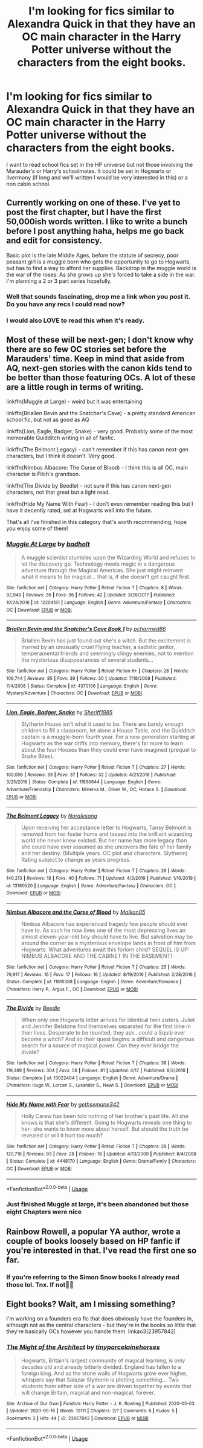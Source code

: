 #+TITLE: I'm looking for fics similar to Alexandra Quick in that they have an OC main character in the Harry Potter universe without the characters from the eight books.

* I'm looking for fics similar to Alexandra Quick in that they have an OC main character in the Harry Potter universe without the characters from the eight books.
:PROPERTIES:
:Author: WildeWildeworden
:Score: 13
:DateUnix: 1590256093.0
:DateShort: 2020-May-23
:FlairText: Request
:END:
I want to read school fics set in the HP universe but not those involving the Marauder's or Harry's schoolmates. It could be set in Hogwarts or Ilvermony (if long and we'll written I would be very interested in this) or a non cabin school.


** Currently working on one of these. I've yet to post the first chapter, but I have the first 50,000ish words written. I like to write a bunch before I post anything haha, helps me go back and edit for consistency.

Basic plot is the late Middle Ages, before the statute of secrecy, poor peasant girl is a muggle born who gets the opportunity to go to Hogwarts, but has to find a way to afford her supplies. Backdrop in the muggle world is the war of the roses. As she grows up she's forced to take a side in the war. I'm planning a 2 or 3 part series hopefully.
:PROPERTIES:
:Author: mooseontherum
:Score: 8
:DateUnix: 1590256878.0
:DateShort: 2020-May-23
:END:

*** Well that sounds fascinating, drop me a link when you post it. Do you have any recs I could read now?
:PROPERTIES:
:Author: WildeWildeworden
:Score: 3
:DateUnix: 1590259413.0
:DateShort: 2020-May-23
:END:


*** I would also LOVE to read this when it's ready.
:PROPERTIES:
:Author: tinyporcelainehorses
:Score: 1
:DateUnix: 1590317844.0
:DateShort: 2020-May-24
:END:


** Most of these will be next-gen; I don't know why there are so few OC stories set before the Marauders' time. Keep in mind that aside from AQ, next-gen stories with the canon kids tend to be better than those featuring OCs. A lot of these are a little rough in terms of writing.

linkffn(Muggle at Large) - weird but it was entertaining

linkffn(Briallen Bevin and the Snatcher's Cave) - a pretty standard American school fic, but not as good as AQ

linkffn(Lion, Eagle, Badger, Snake) - very good. Probably some of the most memorable Quidditch writing in all of fanfic.

linkffn(The Belmont Legacy) - can't remember if this has canon next-gen characters, but I think it doesn't. Very good.

linkffn(Nimbus Albacore: The Curse of Blood) - I think this is all OC, main character is Filch's grandson.

linkffn(The Divide by Beedle) - not sure if this has canon next-gen characters, not that great but a light read.

linkffn(Hide My Name With Fear) - I don't even remember reading this but I have it decently rated, set at Hogwarts well into the future.

That's all I've finished in this category that's worth recommending, hope you enjoy some of them!
:PROPERTIES:
:Author: francoisschubert
:Score: 4
:DateUnix: 1590259539.0
:DateShort: 2020-May-23
:END:

*** [[https://www.fanfiction.net/s/12204181/1/][*/Muggle At Large/*]] by [[https://www.fanfiction.net/u/8354021/badholt][/badholt/]]

#+begin_quote
  A muggle scientist stumbles upon the Wizarding World and refuses to let the discovery go. Technology meets magic in a dangerous adventure through the Magical Americas. She just might reinvent what it means to be magical... that is, if she doesn't get caught first.
#+end_quote

^{/Site/:} ^{fanfiction.net} ^{*|*} ^{/Category/:} ^{Harry} ^{Potter} ^{*|*} ^{/Rated/:} ^{Fiction} ^{T} ^{*|*} ^{/Chapters/:} ^{8} ^{*|*} ^{/Words/:} ^{92,949} ^{*|*} ^{/Reviews/:} ^{36} ^{*|*} ^{/Favs/:} ^{36} ^{*|*} ^{/Follows/:} ^{42} ^{*|*} ^{/Updated/:} ^{3/26/2017} ^{*|*} ^{/Published/:} ^{10/24/2016} ^{*|*} ^{/id/:} ^{12204181} ^{*|*} ^{/Language/:} ^{English} ^{*|*} ^{/Genre/:} ^{Adventure/Fantasy} ^{*|*} ^{/Characters/:} ^{OC} ^{*|*} ^{/Download/:} ^{[[http://www.ff2ebook.com/old/ffn-bot/index.php?id=12204181&source=ff&filetype=epub][EPUB]]} ^{or} ^{[[http://www.ff2ebook.com/old/ffn-bot/index.php?id=12204181&source=ff&filetype=mobi][MOBI]]}

--------------

[[https://www.fanfiction.net/s/4370106/1/][*/Briallen Bevin and the Snatcher's Cave Book 1/*]] by [[https://www.fanfiction.net/u/804428/pcharmed86][/pcharmed86/]]

#+begin_quote
  Briallen Bevin has just found out she's a witch. But the excitement is marred by an unusually cruel Flying teacher, a sadistic janitor, temperamental friends and seemingly clingy enemies, not to mention the mysterious disappearances of several students...
#+end_quote

^{/Site/:} ^{fanfiction.net} ^{*|*} ^{/Category/:} ^{Harry} ^{Potter} ^{*|*} ^{/Rated/:} ^{Fiction} ^{K+} ^{*|*} ^{/Chapters/:} ^{28} ^{*|*} ^{/Words/:} ^{109,744} ^{*|*} ^{/Reviews/:} ^{85} ^{*|*} ^{/Favs/:} ^{39} ^{*|*} ^{/Follows/:} ^{30} ^{*|*} ^{/Updated/:} ^{7/18/2008} ^{*|*} ^{/Published/:} ^{7/4/2008} ^{*|*} ^{/Status/:} ^{Complete} ^{*|*} ^{/id/:} ^{4370106} ^{*|*} ^{/Language/:} ^{English} ^{*|*} ^{/Genre/:} ^{Mystery/Adventure} ^{*|*} ^{/Characters/:} ^{OC} ^{*|*} ^{/Download/:} ^{[[http://www.ff2ebook.com/old/ffn-bot/index.php?id=4370106&source=ff&filetype=epub][EPUB]]} ^{or} ^{[[http://www.ff2ebook.com/old/ffn-bot/index.php?id=4370106&source=ff&filetype=mobi][MOBI]]}

--------------

[[https://www.fanfiction.net/s/11860644/1/][*/Lion, Eagle, Badger, Snake/*]] by [[https://www.fanfiction.net/u/7651116/Sheriff1985][/Sheriff1985/]]

#+begin_quote
  Slytherin House isn't what it used to be. There are barely enough children to fill a classroom, let alone a House Table, and the Quidditch captain is a muggle-born fourth year. For a new generation starting at Hogwarts as the war drifts into memory, there's far more to learn about the four Houses than they could ever have imagined (prequel to Snake Bites).
#+end_quote

^{/Site/:} ^{fanfiction.net} ^{*|*} ^{/Category/:} ^{Harry} ^{Potter} ^{*|*} ^{/Rated/:} ^{Fiction} ^{T} ^{*|*} ^{/Chapters/:} ^{27} ^{*|*} ^{/Words/:} ^{100,056} ^{*|*} ^{/Reviews/:} ^{33} ^{*|*} ^{/Favs/:} ^{37} ^{*|*} ^{/Follows/:} ^{32} ^{*|*} ^{/Updated/:} ^{4/21/2016} ^{*|*} ^{/Published/:} ^{3/25/2016} ^{*|*} ^{/Status/:} ^{Complete} ^{*|*} ^{/id/:} ^{11860644} ^{*|*} ^{/Language/:} ^{English} ^{*|*} ^{/Genre/:} ^{Adventure/Friendship} ^{*|*} ^{/Characters/:} ^{Minerva} ^{M.,} ^{Oliver} ^{W.,} ^{OC,} ^{Horace} ^{S.} ^{*|*} ^{/Download/:} ^{[[http://www.ff2ebook.com/old/ffn-bot/index.php?id=11860644&source=ff&filetype=epub][EPUB]]} ^{or} ^{[[http://www.ff2ebook.com/old/ffn-bot/index.php?id=11860644&source=ff&filetype=mobi][MOBI]]}

--------------

[[https://www.fanfiction.net/s/13180520/1/][*/The Belmont Legacy/*]] by [[https://www.fanfiction.net/u/8676665/Noralesong][/Noralesong/]]

#+begin_quote
  Upon receiving her acceptance letter to Hogwarts, Tansy Belmont is removed from her foster home and tossed into the brilliant wizarding world she never knew existed. But her name has more legacy than she could have ever assumed as she uncovers the fate of her family and her destiny. (Multiple years. OC plot and characters. Slytherin) Rating subject to change as years progress.
#+end_quote

^{/Site/:} ^{fanfiction.net} ^{*|*} ^{/Category/:} ^{Harry} ^{Potter} ^{*|*} ^{/Rated/:} ^{Fiction} ^{T} ^{*|*} ^{/Chapters/:} ^{26} ^{*|*} ^{/Words/:} ^{140,213} ^{*|*} ^{/Reviews/:} ^{18} ^{*|*} ^{/Favs/:} ^{40} ^{*|*} ^{/Follows/:} ^{71} ^{*|*} ^{/Updated/:} ^{4/3/2019} ^{*|*} ^{/Published/:} ^{1/16/2019} ^{*|*} ^{/id/:} ^{13180520} ^{*|*} ^{/Language/:} ^{English} ^{*|*} ^{/Genre/:} ^{Adventure/Fantasy} ^{*|*} ^{/Characters/:} ^{OC} ^{*|*} ^{/Download/:} ^{[[http://www.ff2ebook.com/old/ffn-bot/index.php?id=13180520&source=ff&filetype=epub][EPUB]]} ^{or} ^{[[http://www.ff2ebook.com/old/ffn-bot/index.php?id=13180520&source=ff&filetype=mobi][MOBI]]}

--------------

[[https://www.fanfiction.net/s/11816388/1/][*/Nimbus Albacore and the Curse of Blood/*]] by [[https://www.fanfiction.net/u/2501067/Malkon05][/Malkon05/]]

#+begin_quote
  Nimbus Albacore has experienced tragedy few people should ever have to. As such he now lives one of the most depressing lives an almost eleven-year-old boy should have to live. But salvation may be around the corner as a mysterious envelope lands in front of him from Hogwarts. What adventures await this forlorn child? SEQUEL IS UP: NIMBUS ALBACORE AND THE CABINET IN THE BASEMENT!
#+end_quote

^{/Site/:} ^{fanfiction.net} ^{*|*} ^{/Category/:} ^{Harry} ^{Potter} ^{*|*} ^{/Rated/:} ^{Fiction} ^{T} ^{*|*} ^{/Chapters/:} ^{25} ^{*|*} ^{/Words/:} ^{79,917} ^{*|*} ^{/Reviews/:} ^{16} ^{*|*} ^{/Favs/:} ^{17} ^{*|*} ^{/Follows/:} ^{16} ^{*|*} ^{/Updated/:} ^{8/19/2016} ^{*|*} ^{/Published/:} ^{2/28/2016} ^{*|*} ^{/Status/:} ^{Complete} ^{*|*} ^{/id/:} ^{11816388} ^{*|*} ^{/Language/:} ^{English} ^{*|*} ^{/Genre/:} ^{Adventure/Romance} ^{*|*} ^{/Characters/:} ^{Harry} ^{P.,} ^{Argus} ^{F.,} ^{OC} ^{*|*} ^{/Download/:} ^{[[http://www.ff2ebook.com/old/ffn-bot/index.php?id=11816388&source=ff&filetype=epub][EPUB]]} ^{or} ^{[[http://www.ff2ebook.com/old/ffn-bot/index.php?id=11816388&source=ff&filetype=mobi][MOBI]]}

--------------

[[https://www.fanfiction.net/s/13022404/1/][*/The Divide/*]] by [[https://www.fanfiction.net/u/1473476/Beedle][/Beedle/]]

#+begin_quote
  When only one Hogwarts letter arrives for identical twin sisters, Juliet and Jennifer Belstone find themselves separated for the first time in their lives. Desperate to be reunited, they ask...could a Squib ever become a witch? And so their quest begins: a difficult and dangerous search for a source of magical power. Can they ever bridge the divide?
#+end_quote

^{/Site/:} ^{fanfiction.net} ^{*|*} ^{/Category/:} ^{Harry} ^{Potter} ^{*|*} ^{/Rated/:} ^{Fiction} ^{T} ^{*|*} ^{/Chapters/:} ^{38} ^{*|*} ^{/Words/:} ^{119,389} ^{*|*} ^{/Reviews/:} ^{304} ^{*|*} ^{/Favs/:} ^{58} ^{*|*} ^{/Follows/:} ^{81} ^{*|*} ^{/Updated/:} ^{4/17} ^{*|*} ^{/Published/:} ^{8/2/2018} ^{*|*} ^{/Status/:} ^{Complete} ^{*|*} ^{/id/:} ^{13022404} ^{*|*} ^{/Language/:} ^{English} ^{*|*} ^{/Genre/:} ^{Adventure/Drama} ^{*|*} ^{/Characters/:} ^{Hugo} ^{W.,} ^{Lorcan} ^{S.,} ^{Lysander} ^{S.,} ^{Newt} ^{S.} ^{*|*} ^{/Download/:} ^{[[http://www.ff2ebook.com/old/ffn-bot/index.php?id=13022404&source=ff&filetype=epub][EPUB]]} ^{or} ^{[[http://www.ff2ebook.com/old/ffn-bot/index.php?id=13022404&source=ff&filetype=mobi][MOBI]]}

--------------

[[https://www.fanfiction.net/s/4448170/1/][*/Hide My Name with Fear/*]] by [[https://www.fanfiction.net/u/1183552/gethsemane342][/gethsemane342/]]

#+begin_quote
  Holly Carew has been told nothing of her brother's past life. All she knows is that she's different. Going to Hogwarts reveals one thing to her- she wants to know more about herself. But should the truth be revealed or will it hurt too much?
#+end_quote

^{/Site/:} ^{fanfiction.net} ^{*|*} ^{/Category/:} ^{Harry} ^{Potter} ^{*|*} ^{/Rated/:} ^{Fiction} ^{T} ^{*|*} ^{/Chapters/:} ^{28} ^{*|*} ^{/Words/:} ^{120,716} ^{*|*} ^{/Reviews/:} ^{93} ^{*|*} ^{/Favs/:} ^{28} ^{*|*} ^{/Follows/:} ^{18} ^{*|*} ^{/Updated/:} ^{4/13/2009} ^{*|*} ^{/Published/:} ^{8/4/2008} ^{*|*} ^{/Status/:} ^{Complete} ^{*|*} ^{/id/:} ^{4448170} ^{*|*} ^{/Language/:} ^{English} ^{*|*} ^{/Genre/:} ^{Drama/Family} ^{*|*} ^{/Characters/:} ^{OC} ^{*|*} ^{/Download/:} ^{[[http://www.ff2ebook.com/old/ffn-bot/index.php?id=4448170&source=ff&filetype=epub][EPUB]]} ^{or} ^{[[http://www.ff2ebook.com/old/ffn-bot/index.php?id=4448170&source=ff&filetype=mobi][MOBI]]}

--------------

*FanfictionBot*^{2.0.0-beta} | [[https://github.com/tusing/reddit-ffn-bot/wiki/Usage][Usage]]
:PROPERTIES:
:Author: FanfictionBot
:Score: 2
:DateUnix: 1590259613.0
:DateShort: 2020-May-23
:END:


*** Just finished Muggle at large, it's been abandoned but those eight Chapters were nice
:PROPERTIES:
:Author: WildeWildeworden
:Score: 1
:DateUnix: 1590501176.0
:DateShort: 2020-May-26
:END:


** Rainbow Rowell, a popular YA author, wrote a couple of books loosely based on HP fanfic if you're interested in that. I've read the first one so far.
:PROPERTIES:
:Author: darlingnicky
:Score: 1
:DateUnix: 1590298243.0
:DateShort: 2020-May-24
:END:

*** If you're referring to the Simon Snow books I already read those lol. Tnx. If not🤲🤲
:PROPERTIES:
:Author: WildeWildeworden
:Score: 1
:DateUnix: 1590348784.0
:DateShort: 2020-May-25
:END:


** *Eight* books? Wait, am I missing something?

I'm working on a founders era fic that does obviously have the founders in, although not as the central characters - but they're in the books so little that they're basically OCs however you handle them. linkao3(23957842)
:PROPERTIES:
:Author: tinyporcelainehorses
:Score: 1
:DateUnix: 1590320792.0
:DateShort: 2020-May-24
:END:

*** [[https://archiveofourown.org/works/23957842][*/The Might of the Architect/*]] by [[https://www.archiveofourown.org/users/tinyporcelainehorses/pseuds/tinyporcelainehorses][/tinyporcelainehorses/]]

#+begin_quote
  Hogwarts, Britain's largest community of magical learning, is only decades old and already bitterly divided. England has fallen to a foreign king. And as the stone walls of Hogwarts grow ever higher, whispers say that Salazar Slytherin is plotting something... Two students from either side of a war are driven together by events that will change Britain, magical and non-magical, forever.
#+end_quote

^{/Site/:} ^{Archive} ^{of} ^{Our} ^{Own} ^{*|*} ^{/Fandom/:} ^{Harry} ^{Potter} ^{-} ^{J.} ^{K.} ^{Rowling} ^{*|*} ^{/Published/:} ^{2020-05-03} ^{*|*} ^{/Updated/:} ^{2020-05-16} ^{*|*} ^{/Words/:} ^{10111} ^{*|*} ^{/Chapters/:} ^{2/?} ^{*|*} ^{/Comments/:} ^{8} ^{*|*} ^{/Kudos/:} ^{5} ^{*|*} ^{/Bookmarks/:} ^{3} ^{*|*} ^{/Hits/:} ^{44} ^{*|*} ^{/ID/:} ^{23957842} ^{*|*} ^{/Download/:} ^{[[https://archiveofourown.org/downloads/23957842/The%20Might%20of%20the.epub?updated_at=1589681613][EPUB]]} ^{or} ^{[[https://archiveofourown.org/downloads/23957842/The%20Might%20of%20the.mobi?updated_at=1589681613][MOBI]]}

--------------

*FanfictionBot*^{2.0.0-beta} | [[https://github.com/tusing/reddit-ffn-bot/wiki/Usage][Usage]]
:PROPERTIES:
:Author: FanfictionBot
:Score: 1
:DateUnix: 1590320802.0
:DateShort: 2020-May-24
:END:
